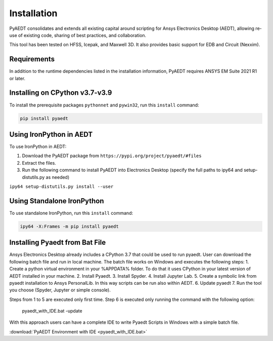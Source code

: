 Installation
============

PyAEDT consolidates and extends all existing capital around scripting for Ansys Electronics Desktop (AEDT), allowing re-use of existing code, sharing of best practices, and collaboration.

This tool has been tested on HFSS, Icepak, and Maxwell 3D. It also provides basic support for EDB and Circuit (Nexxim).

Requirements
~~~~~~~~~~~~
In addition to the runtime dependencies listed in the installation information, PyAEDT requires ANSYS EM Suite 2021 R1 or later.

.. todo::
   Add how to install from the AEDT installer like as in https://mapdldocs.pyansys.com/getting_started/running_mapdl.html


Installing on CPython v3.7-v3.9
~~~~~~~~~~~~~~~~~~~~~~~~~~~~~~~
To install the prerequisite packages ``pythonnet`` and ``pywin32``, run this ``install`` command:

.. code:: python

    pip install pyaedt


Using IronPython in AEDT
~~~~~~~~~~~~~~~~~~~~~~~~
To use IronPython in AEDT:

1. Download the PyAEDT package from ``https://pypi.org/project/pyaedt/#files``
2. Extract the files.
3. Run the following command to install PyAEDT into Electronics Desktop (specify the full paths to ipy64 and setup-distutils.py as needed)

``ipy64 setup-distutils.py install --user``

Using Standalone IronPython
~~~~~~~~~~~~~~~~~~~~~~~~~~~
To use standalone IronPython, run this ``install`` command:

.. code:: python

    ipy64 -X:Frames -m pip install pyaedt


Installing Pyaedt from Bat File
~~~~~~~~~~~~~~~~~~~~~~~~~~~~~~~
Ansys Electronics Desktop already includes a CPython 3.7 that could be used to run pyaedt.
User can download the following batch file and run in local machine.
The batch file works on Windows and executes the following steps:
1. Create a python virtual environment in your %APPDATA% folder. To do that it uses CPython in your latest version of AEDT installed in your machine.
2. Install Pyaedt.
3. Install Spyder.
4. Install Jupyter Lab.
5. Create a symbolic link from pyaedt installation to Ansys PersonalLib. In this way scripts can be run also within AEDT.
6. Update pyaedt
7. Run the tool you choose (Spyder, Jupyter or simple console).

Steps from 1 to 5 are executed only first time. Step 6 is executed only running the command with
the following option:
    pyaedt_with_IDE.bat -update

With this approach users can have a complete IDE to write Pyaedt Scripts in Windows with a simple batch file.

:download:`PyAEDT Environment with IDE <pyaedt_with_IDE.bat>`
